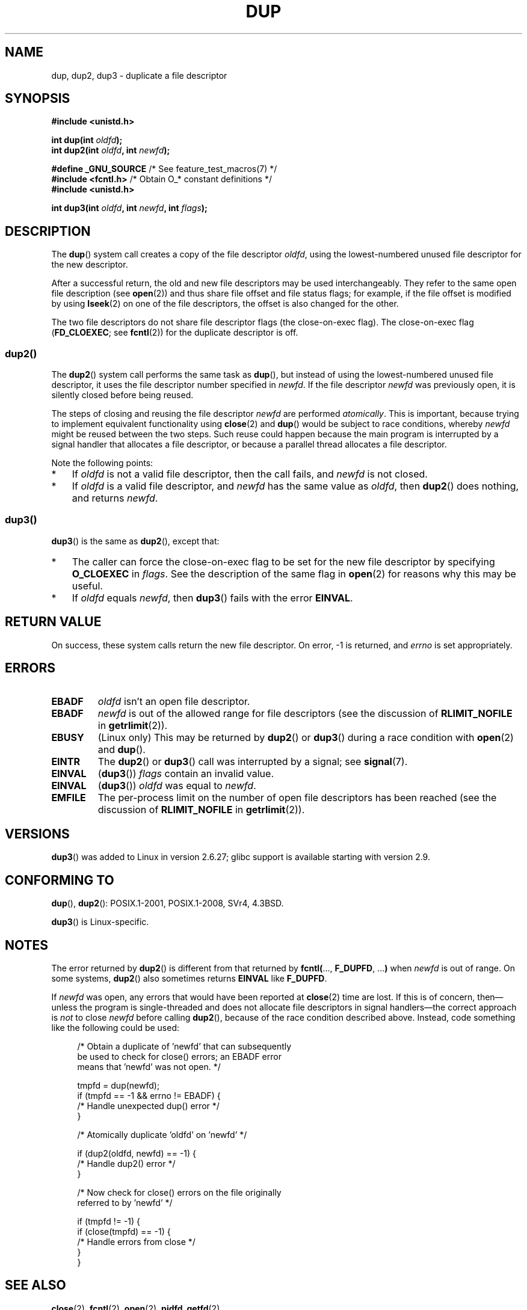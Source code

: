 .\" This manpage is Copyright (C) 1992 Drew Eckhardt;
.\" and Copyright (C) 1993 Michael Haardt, Ian Jackson.
.\" and Copyright (C) 2005, 2008 Michael Kerrisk <mtk.manpages@gmail.com>
.\" and Copyright (C) 2014 Michael Kerrisk <mtk.manpages@gmail.com>
.\"
.\" %%%LICENSE_START(VERBATIM)
.\" Permission is granted to make and distribute verbatim copies of this
.\" manual provided the copyright notice and this permission notice are
.\" preserved on all copies.
.\"
.\" Permission is granted to copy and distribute modified versions of this
.\" manual under the conditions for verbatim copying, provided that the
.\" entire resulting derived work is distributed under the terms of a
.\" permission notice identical to this one.
.\"
.\" Since the Linux kernel and libraries are constantly changing, this
.\" manual page may be incorrect or out-of-date.  The author(s) assume no
.\" responsibility for errors or omissions, or for damages resulting from
.\" the use of the information contained herein.  The author(s) may not
.\" have taken the same level of care in the production of this manual,
.\" which is licensed free of charge, as they might when working
.\" professionally.
.\"
.\" Formatted or processed versions of this manual, if unaccompanied by
.\" the source, must acknowledge the copyright and authors of this work.
.\" %%%LICENSE_END
.\"
.\" Modified 1993-07-21, Rik Faith <faith@cs.unc.edu>
.\" Modified 1994-08-21, Michael Chastain <mec@shell.portal.com>:
.\"   Fixed typos.
.\" Modified 1997-01-31, Eric S. Raymond <esr@thyrsus.com>
.\" Modified 2002-09-28, aeb
.\" 2009-01-12, mtk, reordered text in DESCRIPTION and added some
.\"     details for dup2().
.\" 2008-10-09, mtk: add description of dup3()
.\"
.TH DUP 2 2020-04-11 "Linux" "Linux Programmer's Manual"
.SH NAME
dup, dup2, dup3 \- duplicate a file descriptor
.SH SYNOPSIS
.nf
.B #include <unistd.h>
.PP
.BI "int dup(int " oldfd );
.BI "int dup2(int " oldfd ", int " newfd );

.BR "#define _GNU_SOURCE" "             /* See feature_test_macros(7) */"
.BR "#include <fcntl.h>" "              /* Obtain O_* constant definitions */"
.B #include <unistd.h>
.PP
.BI "int dup3(int " oldfd ", int " newfd ", int " flags );
.fi
.SH DESCRIPTION
The
.BR dup ()
system call creates a copy of the file descriptor
.IR oldfd ,
using the lowest-numbered unused file descriptor for the new descriptor.
.PP
After a successful return,
the old and new file descriptors may be used interchangeably.
They refer to the same open file description (see
.BR open (2))
and thus share file offset and file status flags;
for example, if the file offset is modified by using
.BR lseek (2)
on one of the file descriptors, the offset is also changed for the other.
.PP
The two file descriptors do not share file descriptor flags
(the close-on-exec flag).
The close-on-exec flag
.RB ( FD_CLOEXEC ;
see
.BR fcntl (2))
for the duplicate descriptor is off.
.\"
.SS dup2()
The
.BR dup2 ()
system call performs the same task as
.BR dup (),
but instead of using the lowest-numbered unused file descriptor,
it uses the file descriptor number specified in
.IR newfd .
If the file descriptor
.IR newfd
was previously open, it is silently closed before being reused.
.PP
The steps of closing and reusing the file descriptor
.IR newfd
are performed
.IR atomically .
This is important, because trying to implement equivalent functionality using
.BR close (2)
and
.BR dup ()
would be
subject to race conditions, whereby
.I newfd
might be reused between the two steps.
Such reuse could happen because the main program is interrupted
by a signal handler that allocates a file descriptor,
or because a parallel thread allocates a file descriptor.
.PP
Note the following points:
.IP * 3
If
.I oldfd
is not a valid file descriptor, then the call fails, and
.I newfd
is not closed.
.IP *
If
.I oldfd
is a valid file descriptor, and
.I newfd
has the same value as
.IR oldfd ,
then
.BR dup2 ()
does nothing, and returns
.IR newfd .
.\"
.SS dup3()
.BR dup3 ()
is the same as
.BR dup2 (),
except that:
.IP * 3
The caller can force the close-on-exec flag to be set
for the new file descriptor by specifying
.BR O_CLOEXEC
in
.IR flags .
See the description of the same flag in
.BR open (2)
for reasons why this may be useful.
.IP *
.\" Ulrich Drepper, LKML, 2008-10-09:
.\"	We deliberately decided on this change.  Otherwise, what is the
.\"	result of dup3(fd, fd, O_CLOEXEC)?
If
.IR oldfd
equals
.IR newfd ,
then
.BR dup3 ()
fails with the error
.BR EINVAL .
.SH RETURN VALUE
On success, these system calls
return the new file descriptor.
On error, \-1 is returned, and
.I errno
is set appropriately.
.SH ERRORS
.TP
.B EBADF
.I oldfd
isn't an open file descriptor.
.TP
.B EBADF
.I newfd
is out of the allowed range for file descriptors (see the discussion of
.BR RLIMIT_NOFILE
in
.BR getrlimit (2)).
.TP
.B EBUSY
(Linux only) This may be returned by
.BR dup2 ()
or
.BR dup3 ()
during a race condition with
.BR open (2)
and
.BR dup ().
.TP
.B EINTR
The
.BR dup2 ()
or
.BR dup3 ()
call was interrupted by a signal; see
.BR signal (7).
.TP
.B EINVAL
.RB ( dup3 ())
.I flags
contain an invalid value.
.TP
.B EINVAL
.RB ( dup3 ())
.I oldfd
was equal to
.IR newfd .
.TP
.B EMFILE
The per-process limit on the number of open file descriptors has been reached
(see the discussion of
.BR RLIMIT_NOFILE
in
.BR getrlimit (2)).
.SH VERSIONS
.BR dup3 ()
was added to Linux in version 2.6.27;
glibc support is available starting with
version 2.9.
.SH CONFORMING TO
.BR dup (),
.BR dup2 ():
POSIX.1-2001, POSIX.1-2008, SVr4, 4.3BSD.
.PP
.BR dup3 ()
is Linux-specific.
.\" SVr4 documents additional
.\" EINTR and ENOLINK error conditions.  POSIX.1 adds EINTR.
.\" The EBUSY return is Linux-specific.
.SH NOTES
The error returned by
.BR dup2 ()
is different from that returned by
.BR fcntl( "..., " F_DUPFD ", ..." )
when
.I newfd
is out of range.
On some systems,
.BR dup2 ()
also sometimes returns
.B EINVAL
like
.BR F_DUPFD .
.PP
If
.I newfd
was open, any errors that would have been reported at
.BR close (2)
time are lost.
If this is of concern,
then\(emunless the program is single-threaded and does not allocate
file descriptors in signal handlers\(emthe correct approach is
.I not
to close
.I newfd
before calling
.BR dup2 (),
because of the race condition described above.
Instead, code something like the following could be used:
.PP
.in +4n
.EX
/* Obtain a duplicate of 'newfd' that can subsequently
   be used to check for close() errors; an EBADF error
   means that 'newfd' was not open. */

tmpfd = dup(newfd);
if (tmpfd == \-1 && errno != EBADF) {
    /* Handle unexpected dup() error */
}

/* Atomically duplicate 'oldfd' on 'newfd' */

if (dup2(oldfd, newfd) == \-1) {
    /* Handle dup2() error */
}

/* Now check for close() errors on the file originally
   referred to by 'newfd' */

if (tmpfd != \-1) {
    if (close(tmpfd) == \-1) {
        /* Handle errors from close */
    }
}
.EE
.in
.SH SEE ALSO
.BR close (2),
.BR fcntl (2),
.BR open (2),
.BR pidfd_getfd (2)
